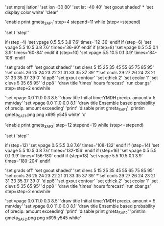 
'set mproj latlon'
'set lon -30 80'  
'set lat -40 40'
'set gxout shaded'
*
'set display color white'
'clear'

'enable print gmeta_SAF1'
step=4
stepend=11
while (step<=stepend)

'set t 'step''   

 if (step=4)
 'set vpage 0.5 5.5 3.8 7.6'
 times='12-36'
 endif
 if (step=6)
 'set vpage 5.5 10.5 3.8 7.6' 
 times='36-60'
 endif
 if (step=8)
 'set vpage 0.5 5.5 0.1 3.9'
 times='60-84'
 endif
 if (step=10)
 'set vpage 5.5 10.5 0.1 3.9'
 times='84-108'
 endif

 'set grads off'
 'set gxout shaded'
 'set clevs    5 15 25 35 45 55 65 75 85 95'
 'set ccols  26 25 24 23 22 21 31 33 35 37 39'
*'set ccols  29 27 26 24 23 21 31 33 35 37 39 0'
 'd pp8'    
 'set gxout contour'
 'set cthick 2'
 'set ccolor 1'
 'set clevs   5 35 65 95'          
 'd pp8 '   
 'draw title 'times' hours forecast' 
 'run cbar.gs'
 step=step+2
endwhile

 'set vpage 0.0 11.0 0.3 8.5'
 'draw title Initial time:YMDH precip. amount = 5 mm/day'
 'set vpage 0.0 11.0 0.0 8.1'
 'draw title Ensemble based probability of precip. amount exceeding'
 'print'
 'disable print gmeta_SAF1'
 'printim gmeta_SAF1.png png x695 y545 white'
 'c'

'enable print gmeta_SAF2'
step=12
stepend=19
while (step<=stepend)

'set t 'step''

 if (step=12)
 'set vpage 0.5 5.5 3.8 7.6'
 times='108-132'
 endif
 if (step=14)
 'set vpage 5.5 10.5 3.8 7.6'
 times='132-156'
 endif
 if (step=16)
 'set vpage 0.5 5.5 0.1 3.9'
 times='156-180'
 endif
 if (step=18)
 'set vpage 5.5 10.5 0.1 3.9'
 times='180-204'
 endif

 'set grads off'
 'set gxout shaded'
 'set clevs    5 15 25 35 45 55 65 75 85 95'
 'set ccols  26 25 24 23 22 21 31 33 35 37 39'
*'set ccols  29 27 26 24 23 21 31 33 35 37 39 0'
 'd pp8'
 'set gxout contour'
 'set cthick 2'
 'set ccolor 1'
 'set clevs   5 35 65 95'
 'd pp8 '
 'draw title 'times' hours forecast'
 'run cbar.gs'
 step=step+2
endwhile

 'set vpage 0.0 11.0 0.3 8.5'
 'draw title Initial time:YMDH precip. amount = 5 mm/day'
 'set vpage 0.0 11.0 0.0 8.1'
 'draw title Ensemble based probability of precip. amount exceeding'
 'print'
 'disable print gmeta_SAF2'
 'printim gmeta_SAF2.png png x695 y545 white'
